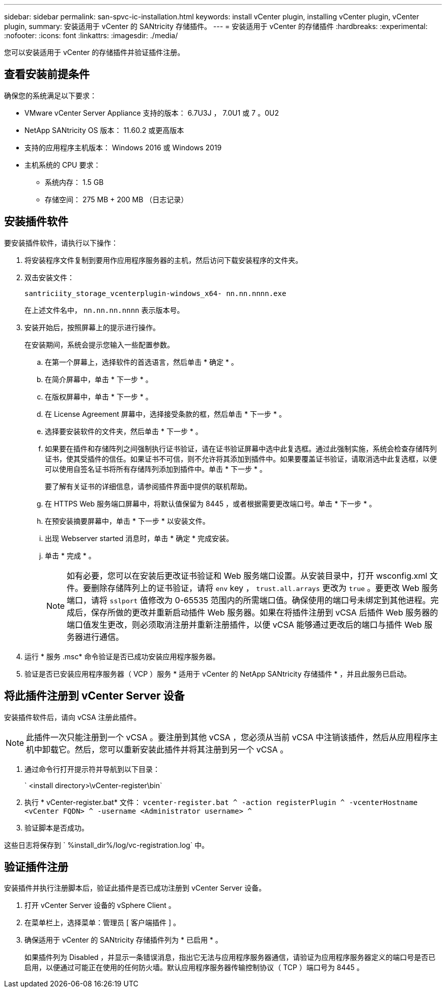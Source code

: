 ---
sidebar: sidebar 
permalink: san-spvc-ic-installation.html 
keywords: install vCenter plugin, installing vCenter plugin, vCenter plugin, 
summary: 安装适用于 vCenter 的 SANtricity 存储插件。 
---
= 安装适用于 vCenter 的存储插件
:hardbreaks:
:experimental: 
:nofooter: 
:icons: font
:linkattrs: 
:imagesdir: ./media/


[role="lead"]
您可以安装适用于 vCenter 的存储插件并验证插件注册。



== 查看安装前提条件

确保您的系统满足以下要求：

* VMware vCenter Server Appliance 支持的版本： 6.7U3J ， 7.0U1 或 7 。0U2
* NetApp SANtricity OS 版本： 11.60.2 或更高版本
* 支持的应用程序主机版本： Windows 2016 或 Windows 2019
* 主机系统的 CPU 要求：
+
** 系统内存： 1.5 GB
** 存储空间： 275 MB + 200 MB （日志记录）






== 安装插件软件

要安装插件软件，请执行以下操作：

. 将安装程序文件复制到要用作应用程序服务器的主机，然后访问下载安装程序的文件夹。
. 双击安装文件：
+
`santriciity_storage_vcenterplugin-windows_x64- nn.nn.nnnn.exe`

+
在上述文件名中， `nn.nn.nn.nnnn` 表示版本号。

. 安装开始后，按照屏幕上的提示进行操作。
+
在安装期间，系统会提示您输入一些配置参数。

+
.. 在第一个屏幕上，选择软件的首选语言，然后单击 * 确定 * 。
.. 在简介屏幕中，单击 * 下一步 * 。
.. 在版权屏幕中，单击 * 下一步 * 。
.. 在 License Agreement 屏幕中，选择接受条款的框，然后单击 * 下一步 * 。
.. 选择要安装软件的文件夹，然后单击 * 下一步 * 。
.. 如果要在插件和存储阵列之间强制执行证书验证，请在证书验证屏幕中选中此复选框。通过此强制实施，系统会检查存储阵列证书，使其受插件的信任。如果证书不可信，则不允许将其添加到插件中。如果要覆盖证书验证，请取消选中此复选框，以便可以使用自签名证书将所有存储阵列添加到插件中。单击 * 下一步 * 。
+
要了解有关证书的详细信息，请参阅插件界面中提供的联机帮助。

.. 在 HTTPS Web 服务端口屏幕中，将默认值保留为 8445 ，或者根据需要更改端口号。单击 * 下一步 * 。
.. 在预安装摘要屏幕中，单击 * 下一步 * 以安装文件。
.. 出现 Webserver started 消息时，单击 * 确定 * 完成安装。
.. 单击 * 完成 * 。
+

NOTE: 如有必要，您可以在安装后更改证书验证和 Web 服务端口设置。从安装目录中，打开 wsconfig.xml 文件。要删除存储阵列上的证书验证，请将 `env` key ， `trust.all.arrays` 更改为 `true` 。要更改 Web 服务端口，请将 `sslport` 值修改为 0-65535 范围内的所需端口值。确保使用的端口号未绑定到其他进程。完成后，保存所做的更改并重新启动插件 Web 服务器。如果在将插件注册到 vCSA 后插件 Web 服务器的端口值发生更改，则必须取消注册并重新注册插件，以便 vCSA 能够通过更改后的端口与插件 Web 服务器进行通信。



. 运行 * 服务 .msc* 命令验证是否已成功安装应用程序服务器。
. 验证是否已安装应用程序服务器（ VCP ）服务 * 适用于 vCenter 的 NetApp SANtricity 存储插件 * ，并且此服务已启动。




== 将此插件注册到 vCenter Server 设备

安装插件软件后，请向 vCSA 注册此插件。


NOTE: 此插件一次只能注册到一个 vCSA 。要注册到其他 vCSA ，您必须从当前 vCSA 中注销该插件，然后从应用程序主机中卸载它。然后，您可以重新安装此插件并将其注册到另一个 vCSA 。

. 通过命令行打开提示符并导航到以下目录：
+
` <install directory>\vCenter-register\bin`

. 执行 * vCenter-register.bat* 文件： `vcenter-register.bat ^ -action registerPlugin ^ -vcenterHostname <vCenter FQDN> ^ -username <Administrator username> ^`
. 验证脚本是否成功。


这些日志将保存到 ` %install_dir%/log/vc-registration.log` 中。



== 验证插件注册

安装插件并执行注册脚本后，验证此插件是否已成功注册到 vCenter Server 设备。

. 打开 vCenter Server 设备的 vSphere Client 。
. 在菜单栏上，选择菜单：管理员 [ 客户端插件 ] 。
. 确保适用于 vCenter 的 SANtricity 存储插件列为 * 已启用 * 。
+
如果插件列为 Disabled ，并显示一条错误消息，指出它无法与应用程序服务器通信，请验证为应用程序服务器定义的端口号是否已启用，以便通过可能正在使用的任何防火墙。默认应用程序服务器传输控制协议（ TCP ）端口号为 8445 。


